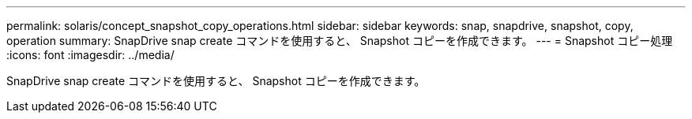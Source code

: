 ---
permalink: solaris/concept_snapshot_copy_operations.html 
sidebar: sidebar 
keywords: snap, snapdrive, snapshot, copy, operation 
summary: SnapDrive snap create コマンドを使用すると、 Snapshot コピーを作成できます。 
---
= Snapshot コピー処理
:icons: font
:imagesdir: ../media/


[role="lead"]
SnapDrive snap create コマンドを使用すると、 Snapshot コピーを作成できます。
